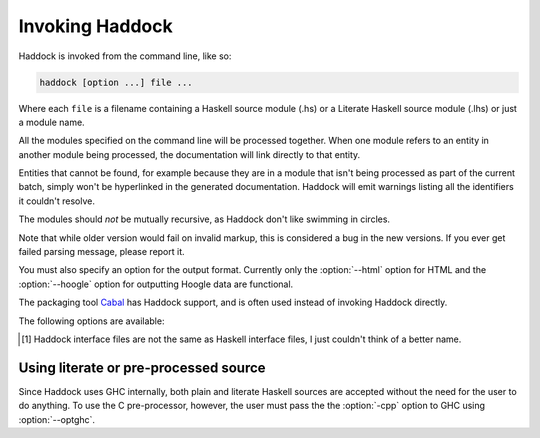 Invoking Haddock
================

Haddock is invoked from the command line, like so:

.. code-block:: none

    haddock [option ...] file ...

Where each ``file`` is a filename containing a Haskell source module (.hs)
or a Literate Haskell source module (.lhs) or just a module name.

All the modules specified on the command line will be processed
together. When one module refers to an entity in another module being
processed, the documentation will link directly to that entity.

Entities that cannot be found, for example because they are in a module
that isn't being processed as part of the current batch, simply won't be
hyperlinked in the generated documentation. Haddock will emit warnings
listing all the identifiers it couldn't resolve.

The modules should *not* be mutually recursive, as Haddock don't like
swimming in circles.

Note that while older version would fail on invalid markup, this is
considered a bug in the new versions. If you ever get failed parsing
message, please report it.

You must also specify an option for the output format. Currently only
the :option:`--html` option for HTML and the :option:`--hoogle` option for
outputting Hoogle data are functional.

The packaging tool
`Cabal <http://www.haskell.org/ghc/docs/latest/html/Cabal/index.html>`__
has Haddock support, and is often used instead of invoking Haddock
directly.

The following options are available:

.. option:: -B <dir>

    Tell GHC that that its lib directory is dir. Can be used to override
    the default path.

.. option:: -o <dir>
            --odir=<dir>

    Generate files into dir instead of the current directory.

.. option:: -l <dir>
            --lib=<dir>

    Use Haddock auxiliary files (themes, javascript, etc...) in dir.

.. option:: -i <file>
            --read-interface=<file>
            -i <docpath>,<file>
            --read-interface=<docpath>,<file>
            -i <docpath>,<srcpath>,<file>
            --read-interface=<docpath>,<srcpath>,<file>

    Read the interface file in file, which must have been produced by
    running Haddock with the :option:`--dump-interface` option. The interface
    describes a set of modules whose HTML documentation is located in
    docpath (which may be a relative pathname). The docpath is optional,
    and defaults to “.”. The srcpath is optional but has no default
    value.

    This option allows Haddock to produce separate sets of documentation
    with hyperlinks between them. The docpath is used to direct
    hyperlinks to point to the right files; so make sure you don't move
    the HTML files later or these links will break. Using a relative
    docpath means that a documentation subtree can still be moved around
    without breaking links.

    Similarly to docpath, srcpath is used generate cross-package
    hyperlinks but within sources rendered with :option:`--hyperlinked-source`
    option.

    Multiple :option:`--read-interface` options may be given.

.. option:: -D <file>
            --dump-interface=<file>

    Produce an interface file [1]_ in the file file. An interface file
    contains information Haddock needs to produce more documentation
    that refers to the modules currently being processed - see the
    :option:`--read-interface` option for more details. The interface file is
    in a binary format; don't try to read it.

.. [1]
   Haddock interface files are not the same as Haskell interface files,
   I just couldn't think of a better name.

.. option:: --html, -h

    Generate documentation in HTML format. Several files will be
    generated into the current directory (or the specified directory if
    the :option:`-o` option is given), including the following:

    ``module.html``; ``mini_module.html``
        An HTML page for each module, and a "mini" page for each used
        when viewing their synopsis.

    ``index.html``
        The top level page of the documentation: lists the modules
        available, using indentation to represent the hierarchy if the
        modules are hierarchical.

    ``doc-index.html``; ``doc-index-X.html``
        The alphabetic index, possibly split into multiple pages if big
        enough.

    ``some.css``; ``etc...``
        Files needed for the themes used. Specify your themes using the
        :option:`--theme` option.

    ``haddock-util.js``
        Some JavaScript utilities used to implement some of the dynamic
        features like collapsible sections.

.. option:: --latex

    Generate documentation in LaTeX format. Several files will be
    generated into the current directory (or the specified directory if
    the :option:`-o` option is given), including the following:

    ``package.tex``
        The top-level LaTeX source file; to format the documentation
        into PDF you might run something like this: ::

            $ pdflatex package.tex

    ``haddock.sty``
        The default style. The file contains definitions for various
        macros used in the LaTeX sources generated by Haddock; to change
        the way the formatted output looks, you might want to override
        these by specifying your own style with the :option:`--latex-style`
        option.

    ``module.tex``
        The LaTeX documentation for each module.

.. option:: --latex-style=<style>

    This option lets you override the default style used by the LaTeX
    generated by the :option:`--latex` option. Normally Haddock puts a
    standard ``haddock.sty`` in the output directory, and includes the
    command ``\usepackage{haddock}`` in the LaTeX source. If this option
    is given, then ``haddock.sty`` is not generated, and the command is
    instead ``\usepackage{style}``.

.. option:: --hoogle

    Generate an index file for the
    `Hoogle <http://hackage.haskell.org/package/hoogle>`_ search engine.

.. option:: --hyperlinked-source

    Generate hyperlinked source code (as HTML web page). All rendered
    files will be put into ``src/`` subfolder of output directory.

    Usually, this should be used in combination with :option:`--html` option -
    generated documentation will then contain references to appropriate
    code fragments. Previously, this behaviour could be achieved by
    generating sources using external tool and specifying
    :option:`--source-base`, :option:`--source-module`, :option:`--source-entity` and
    related options. Note that these flags are ignored once
    :option:`--hyperlinked-source` is set.

    In order to make cross-package source hyperlinking possible,
    appropriate source paths have to be set up when providing interface
    files using :option:`--read-interface` option.

.. option:: --source-css=<style>

    Use custom CSS file for sources rendered by the
    :option:`--hyperlinked-source` option. If no custom style file is
    provided, Haddock will use default one.

.. option:: -S, --docbook

    Reserved for future use (output documentation in DocBook XML
    format).

.. option:: --source-base=<url>
            --source-module=<url>
            --source-entity=<url>
            --source-entity-line=<url>

    Include links to the source files in the generated documentation.
    Use the :option:`--source-base` option to add a source code link in the
    header bar of the contents and index pages. Use the
    :option:`--source-module` to add a source code link in the header bar of
    each module page. Use the :option:`--source-entity` option to add a source
    code link next to the documentation for every value and type in each
    module. :option:`--source-entity-line` is a flag that gets used for
    entities that need to link to an exact source location rather than a
    name, eg. since they were defined inside a Template Haskell splice.

    In each case URL is the base URL where the source files can be
    found. For the per-module and per-entity URLs, the following
    substitutions are made within the string URL:

    -  The string ``%M`` or ``%{MODULE}`` is replaced by the module
       name. Note that for the per-entity URLs this is the name of the
       *exporting* module.

    -  The string ``%F`` or ``%{FILE}`` is replaced by the original
       source file name. Note that for the per-entity URLs this is the
       name of the *defining* module.

    -  The string ``%N`` or ``%{NAME}`` is replaced by the name of the
       exported value or type. This is only valid for the
       :option:`--source-entity` option.

    -  The string ``%K`` or ``%{KIND}`` is replaced by a flag indicating
       whether the exported name is a value ``v`` or a type
       ``t``. This is only valid for the :option:`--source-entity` option.

    -  The string ``%L`` or ``%{LINE}`` is replaced by the number of the
       line where the exported value or type is defined. This is only
       valid for the :option:`--source-entity` option.

    -  The string ``%%`` is replaced by ``%``.

    For example, if your sources are online under some directory, you
    would say ``haddock --source-base=url/ --source-module=url/%F``

    If you have html versions of your sources online with anchors for
    each type and function name, you would say
    ``haddock --source-base=url/ --source-module=url/%M.html --source-entity=url/%M.html#%N``

    For the ``%{MODULE}`` substitution you may want to replace the
    ``.`` character in the module names with some other character
    (some web servers are known to get confused by multiple ``.``
    characters in a file name). To replace it with a character c use
    ``%{MODULE/./c}``.

    Similarly, for the ``%{FILE}`` substitution you may want to replace
    the ``/`` character in the file names with some other character
    (especially for links to colourised entity source code with a shared
    css file). To replace it with a character c use ``%{FILE///c}``/

    One example of a tool that can generate syntax-highlighted HTML from
    your source code, complete with anchors suitable for use from
    haddock, is
    `hscolour <http://www.cs.york.ac.uk/fp/darcs/hscolour>`__.

.. option:: -s <url>
            --source=<url>

    Deprecated aliases for :option:`--source-module`

.. option:: --comments-base=<url>
            --comments-module=<url>
            --comments-entity=<url>

    documentation. This feature would typically be used in conjunction
    with a Wiki system.

    Use the :option:`--comments-base` option to add a user comments link in
    the header bar of the contents and index pages. Use the
    :option:`--comments-module` to add a user comments link in the header bar
    of each module page. Use the :option:`--comments-entity` option to add a
    comments link next to the documentation for every value and type in
    each module.

    In each case URL is the base URL where the corresponding comments
    page can be found. For the per-module and per-entity URLs the same
    substitutions are made as with the :option:`--source-module` and
    :option:`--source-entity` options above.

    For example, if you want to link the contents page to a wiki page,
    and every module to subpages, you would say
    ``haddock --comments-base=url --comments-module=url/%M``

    If your Wiki system doesn't like the ``.`` character in Haskell
    module names, you can replace it with a different character. For
    example to replace the ``.`` characters with ``_`` use
    ``haddock --comments-base=url --comments-module=url/%{MODULE/./_}``.
    Similarly, you can replace the ``/`` in a file name (may be useful for
    entity comments, but probably not).

.. option:: --theme=<path>

    Specify a theme to be used for HTML (:option:`--html`) documentation. If
    given multiple times then the pages will use the first theme given
    by default, and have alternate style sheets for the others. The
    reader can switch between themes with browsers that support
    alternate style sheets, or with the "Style" menu that gets added
    when the page is loaded. If no themes are specified, then just the
    default built-in theme ("Ocean") is used.

    The path parameter can be one of:

    -  A *directory*: The base name of the directory becomes the name of
       the theme. The directory must contain exactly one ``some.css``
       file. Other files, usually image files, will be copied, along
       with the ``some.css`` file, into the generated output directory.

    -  A *CSS file*: The base name of the file becomes the name of the
       theme.

    -  The *name* of a built-in theme ("Ocean" or "Classic").

.. option:: --built-in-themes

    Includes the built-in themes ("Ocean" and "Classic"). Can be
    combined with :option:`--theme`. Note that order matters: The first
    specified theme will be the default.

.. option:: --use-unicode

    Enable use of Unicode characters in HTML output.

.. option:: -c <file>
            --css=<file>

    Deprecated aliases for :option:`--theme`

.. option:: -p <file>
            --prologue=<file>

    Specify a file containing documentation which is placed on the main
    contents page under the heading “Description”. The file is parsed as
    a normal Haddock doc comment (but the comment markers are not
    required).

.. option:: -t <title>
            --title=<title>

    Use title as the page heading for each page in the
    documentation.This will normally be the name of the library being
    documented.

    The title should be a plain string (no markup please!).

.. option:: -q <mode>
            --qual=<mode>

    Specify how identifiers are qualified.

    mode should be one of

    -  ``none`` (default): don't qualify any identifiers

    -  ``full``: always qualify identifiers completely

    -  ``local``: only qualify identifiers that are not part of the module

    -  ``relative``: like local, but strip name of the module from
       qualifications of identifiers in submodules

    Example: If you generate documentation for module A, then the
    identifiers A.x, A.B.y and C.z are qualified as follows.

    -  none: x, y, z

    -  full: A.x, A.B.y, C.z

    -  local: x, A.B.y, C.z

    -  relative: x, B.y, C.z

.. option:: -?
            --help

    Display help and exit.

.. option:: -V
            --version

    Output version information and exit.

.. option:: -v
            --verbose

    Increase verbosity. Currently this will cause Haddock to emit some
    extra warnings, in particular about modules which were imported but
    it had no information about (this is often quite normal; for example
    when there is no information about the ``Prelude``).

.. option:: --use-contents=<url>
            --use-index=<url>

    When generating HTML, do not generate an index. Instead, redirect
    the Contents and/or Index link on each page to URL. This option is
    intended for use in conjunction with :option:`--gen-contents` and/or
    :option:`--gen-index` for generating a separate contents and/or index
    covering multiple libraries.

.. option:: --gen-contents
            --gen-index

    Generate an HTML contents and/or index containing entries pulled
    from all the specified interfaces (interfaces are specified using
    :option:`-i` or :option:`--read-interface`). This is used to generate a single
    contents and/or index for multiple sets of Haddock documentation.

.. option:: --ignore-all-exports

    Causes Haddock to behave as if every module has the
    ``ignore-exports`` attribute (:ref:`module-attrs`). This might be useful for
    generating implementation documentation rather than interface
    documentation, for example.

.. option:: --hide <module>

    Causes Haddock to behave as if module module has the ``hide``
    attribute. (:ref:`module-attrs`).

.. option:: --show-extensions <module>

    Causes Haddock to behave as if module module has the
    ``show-extensions`` attribute. (:ref:`module-attrs`).

.. option:: --optghc=<option>

    Pass option to GHC. Note that there is a double dash there, unlike
    for GHC.

.. option:: -w
            --no-warnings

    Turn off all warnings.

.. option:: --compatible-interface-versions

    Prints out space-separated versions of binary Haddock interface
    files that this version is compatible with.

.. option:: --no-tmp-comp-dir

    Do not use a temporary directory for reading and writing compilation
    output files (``.o``, ``.hi``, and stub files). Instead, use the
    present directory or another directory that you have explicitly told
    GHC to use via the :option:`--optghc` flag.

    This flag can be used to avoid recompilation if compilation files
    already exist. Compilation files are produced when Haddock has to
    process modules that make use of Template Haskell, in which case
    Haddock compiles the modules using the GHC API.

.. option:: --print-missing-docs

    Print extra information about any undocumented entities.

Using literate or pre-processed source
--------------------------------------

Since Haddock uses GHC internally, both plain and literate Haskell
sources are accepted without the need for the user to do anything. To
use the C pre-processor, however, the user must pass the the :option:`-cpp`
option to GHC using :option:`--optghc`.
